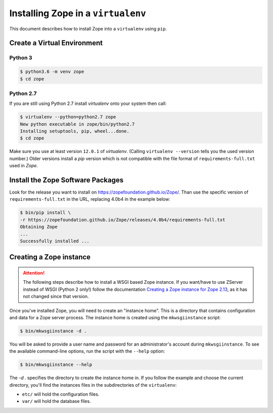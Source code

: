 Installing Zope in a ``virtualenv``
===================================

.. highlight:: bash

This document describes how to install Zope into a ``virtualenv`` using ``pip``.


Create a Virtual Environment
----------------------------

Python 3
++++++++

.. code-block:: sh

   $ python3.6 -m venv zope
   $ cd zope

Python 2.7
++++++++++

If you are still using Python 2.7 install `virtualenv` onto your system then call:

.. code-block:: sh

   $ virtualenv --python=python2.7 zope
   New python executable in zope/bin/python2.7
   Installing setuptools, pip, wheel...done.
   $ cd zope
   
Make sure you use at least version ``12.0.1`` of `virtualenv`.
(Calling ``virtualenv --version`` tells you the used version number.)
Older versions install a `pip` version which is not compatible with the file format
of ``requirements-full.txt`` used in `Zope`.


Install the Zope Software Packages
----------------------------------

Look for the release you want to install on
https://zopefoundation.github.io/Zope/. Than use the specific
version of ``requirements-full.txt`` in the URL, replacing 4.0b4 in the example below:

.. code-block:: sh

   $ bin/pip install \
   -r https://zopefoundation.github.io/Zope/releases/4.0b4/requirements-full.txt
   Obtaining Zope
   ...
   Successfully installed ...


Creating a Zope instance
------------------------

.. attention::

  The following steps describe how to install a WSGI based Zope instance.
  If you want/have to use ZServer instead of WSGI (Python 2 only!) follow
  the documentation `Creating a Zope instance for Zope 2.13`_, as it has not
  changed since that version.

.. _`Creating a Zope instance for Zope 2.13` : http://zope.readthedocs.io/en/2.13/INSTALL-virtualenv.html#creating-a-zope-instance


Once you've installed Zope, you will need to create an "instance
home". This is a directory that contains configuration and data for a
Zope server process.  The instance home is created using the
``mkwsgiinstance`` script:

.. code-block:: sh

  $ bin/mkwsgiinstance -d .

You will be asked to provide a user name and password for an
administrator's account during ``mkwsgiinstance``.  To see the available
command-line options, run the script with the ``--help`` option:

.. code-block:: sh

   $ bin/mkwsgiinstance --help

The `-d .` specifies the directory to create the instance home in.
If you follow the example and choose the current directory, you'll
find the instances files in the subdirectories of the ``virtualenv``:

- ``etc/`` will hold the configuration files.
- ``var/`` will hold the database files.
